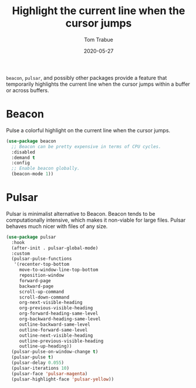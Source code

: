 #+TITLE:  Highlight the current line when the cursor jumps
#+AUTHOR: Tom Trabue
#+EMAIL:  tom.trabue@gmail.com
#+DATE:   2020-05-27
#+STARTUP: fold

=beacon=, =pulsar=, and possibly other packages provide a feature that
temporarily highlights the current line when the cursor jumps within a buffer or
across buffers.

* Beacon
Pulse a colorful highlight on the current line when the cursor jumps.

#+begin_src emacs-lisp
  (use-package beacon
    ;; Beacon can be pretty expensive in terms of CPU cycles.
    :disabled
    :demand t
    :config
    ;; Enable beacon globally.
    (beacon-mode 1))
#+end_src

* Pulsar
Pulsar is minimalist alternative to Beacon. Beacon tends to be computationally
intensive, which makes it non-viable for large files. Pulsar behaves much nicer
with files of any size.

#+begin_src emacs-lisp
  (use-package pulsar
    :hook
    (after-init . pulsar-global-mode)
    :custom
    (pulsar-pulse-functions
     '(recenter-top-bottom
       move-to-window-line-top-bottom
       reposition-window
       forward-page
       backward-page
       scroll-up-command
       scroll-down-command
       org-next-visible-heading
       org-previous-visible-heading
       org-forward-heading-same-level
       org-backward-heading-same-level
       outline-backward-same-level
       outline-forward-same-level
       outline-next-visible-heading
       outline-previous-visible-heading
       outline-up-heading))
    (pulsar-pulse-on-window-change t)
    (pulsar-pulse t)
    (pulsar-delay 0.055)
    (pulsar-iterations 10)
    (pulsar-face 'pulsar-magenta)
    (pulsar-highlight-face 'pulsar-yellow))
#+end_src
